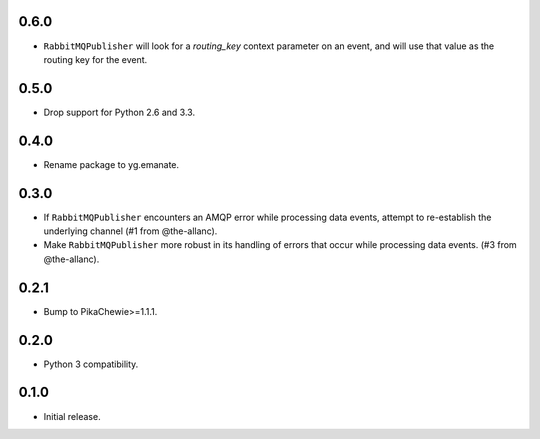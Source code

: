 0.6.0
-----

* ``RabbitMQPublisher`` will look for a `routing_key` context parameter on
  an event, and will use that value as the routing key for the event.

0.5.0
-----

* Drop support for Python 2.6 and 3.3.

0.4.0
-----

* Rename package to yg.emanate.

0.3.0
-----

* If ``RabbitMQPublisher`` encounters an AMQP error while processing data
  events, attempt to re-establish the underlying channel (#1 from
  @the-allanc).
* Make ``RabbitMQPublisher`` more robust in its handling of errors that
  occur while processing data events. (#3 from @the-allanc).

0.2.1
-----

* Bump to PikaChewie>=1.1.1.

0.2.0
-----

* Python 3 compatibility.

0.1.0
-----

* Initial release.
